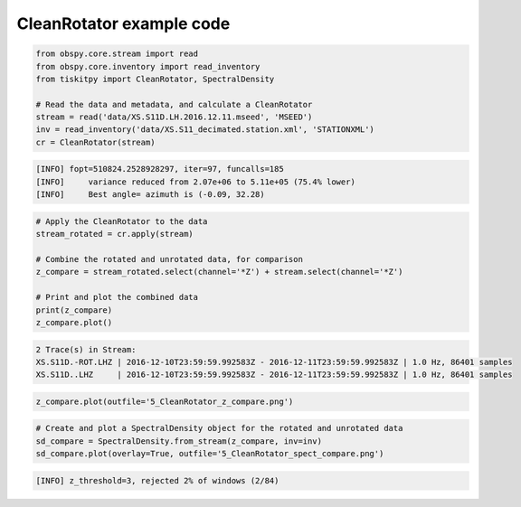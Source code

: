 .. _tiskitpy.CleanRotator_example:

==============================
CleanRotator example code
==============================

.. code-block:: python

    from obspy.core.stream import read
    from obspy.core.inventory import read_inventory
    from tiskitpy import CleanRotator, SpectralDensity

    # Read the data and metadata, and calculate a CleanRotator
    stream = read('data/XS.S11D.LH.2016.12.11.mseed', 'MSEED')
    inv = read_inventory('data/XS.S11_decimated.station.xml', 'STATIONXML')
    cr = CleanRotator(stream)

.. code-block:: console

    [INFO] fopt=510824.2528928297, iter=97, funcalls=185
    [INFO]     variance reduced from 2.07e+06 to 5.11e+05 (75.4% lower)
    [INFO]     Best angle= azimuth is (-0.09, 32.28)

.. code-block:: python

    # Apply the CleanRotator to the data
    stream_rotated = cr.apply(stream)
    
    # Combine the rotated and unrotated data, for comparison
    z_compare = stream_rotated.select(channel='*Z') + stream.select(channel='*Z')

    # Print and plot the combined data
    print(z_compare)
    z_compare.plot()

.. code-block:: console

    2 Trace(s) in Stream:
    XS.S11D.-ROT.LHZ | 2016-12-10T23:59:59.992583Z - 2016-12-11T23:59:59.992583Z | 1.0 Hz, 86401 samples
    XS.S11D..LHZ     | 2016-12-10T23:59:59.992583Z - 2016-12-11T23:59:59.992583Z | 1.0 Hz, 86401 samples

.. code-block:: python

    z_compare.plot(outfile='5_CleanRotator_z_compare.png')

.. image:: images/5_CleanRotator_z_compare.png
   :width: 564
   
.. code-block:: python


    # Create and plot a SpectralDensity object for the rotated and unrotated data
    sd_compare = SpectralDensity.from_stream(z_compare, inv=inv)
    sd_compare.plot(overlay=True, outfile='5_CleanRotator_spect_compare.png')


.. code-block:: console

    [INFO] z_threshold=3, rejected 2% of windows (2/84)

.. image:: images/5_CleanRotator_spect_compare.png
   :width: 564
   
   

